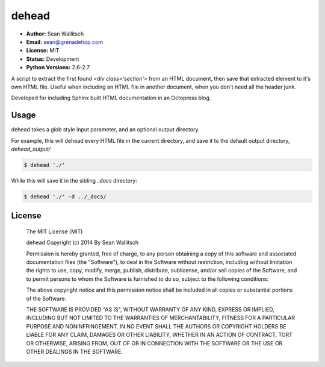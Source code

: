 dehead
======

- **Author:** Sean Wallitsch
- **Email:** sean@grenadehop.com
- **License:** MIT
- **Status:** Development
- **Python Versions:** 2.6-2.7

A script to extract the first found `<div class='section'>` from an HTML
document, then save that extracted element to it's own HTML file. Useful when
including an HTML file in another document, when you don't need all the header
junk.

Developed for including Sphinx built HTML documentation in an Octopress blog.

Usage
-----

dehead takes a glob style input parameter, and an optional output directory.

For example, this will dehead every HTML file in the current directory, and
save it to the default output directory, `dehead_output/`

.. code-block:: console

    $ dehead './'

While this will save it in the sibling `_docs` directory:

.. code-block:: console

    $ dehead './' -d ../_docs/

License
-------

    The MIT License (MIT)

    dehead
    Copyright (c) 2014 By Sean Wallitsch

    Permission is hereby granted, free of charge, to any person obtaining a copy
    of this software and associated documentation files (the "Software"), to deal
    in the Software without restriction, including without limitation the rights
    to use, copy, modify, merge, publish, distribute, sublicense, and/or sell
    copies of the Software, and to permit persons to whom the Software is
    furnished to do so, subject to the following conditions:

    The above copyright notice and this permission notice shall be included in all
    copies or substantial portions of the Software.

    THE SOFTWARE IS PROVIDED "AS IS", WITHOUT WARRANTY OF ANY KIND, EXPRESS OR
    IMPLIED, INCLUDING BUT NOT LIMITED TO THE WARRANTIES OF MERCHANTABILITY,
    FITNESS FOR A PARTICULAR PURPOSE AND NONINFRINGEMENT. IN NO EVENT SHALL THE
    AUTHORS OR COPYRIGHT HOLDERS BE LIABLE FOR ANY CLAIM, DAMAGES OR OTHER
    LIABILITY, WHETHER IN AN ACTION OF CONTRACT, TORT OR OTHERWISE, ARISING FROM,
    OUT OF OR IN CONNECTION WITH THE SOFTWARE OR THE USE OR OTHER DEALINGS IN THE
    SOFTWARE.
